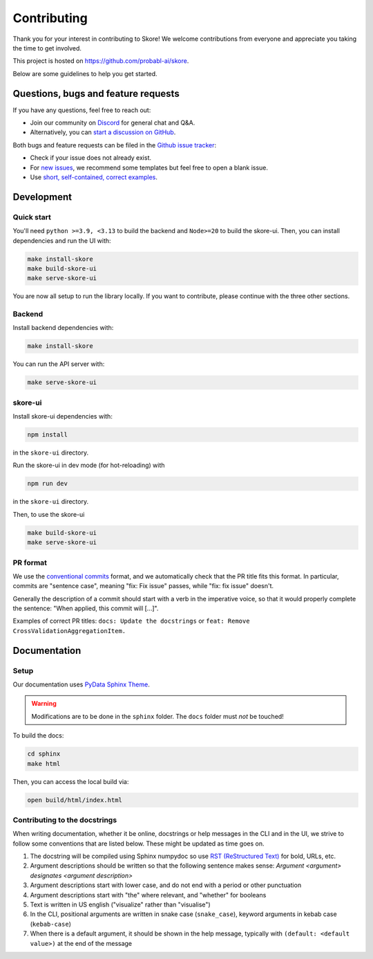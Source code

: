 .. _contributing:

============
Contributing
============

Thank you for your interest in contributing to Skore! We welcome contributions from
everyone and appreciate you taking the time to get involved.

This project is hosted on https://github.com/probabl-ai/skore.

Below are some guidelines to help you get started.

Questions, bugs and feature requests
====================================

If you have any questions, feel free to reach out:

* Join our community on `Discord <https://discord.gg/scBZerAGwW>`_ for general chat and Q&A.
* Alternatively, you can `start a discussion on GitHub <https://github.com/probabl-ai/skore/discussions>`_.

Both bugs and feature requests can be filed in the `Github issue tracker <https://github.com/probabl-ai/skore/issues>`_:

* Check if your issue does not already exist.
* For `new issues <https://github.com/probabl-ai/skore/issues/new/choose>`_, we recommend some templates but feel free to open a blank issue.
* Use `short, self-contained, correct examples <http://sscce.org/>`_.

Development
===========

Quick start
-----------

You'll need ``python >=3.9, <3.13`` to build the backend and ``Node>=20`` to build the skore-ui. Then, you can install dependencies and run the UI with:

.. code-block:: bash

    make install-skore
    make build-skore-ui
    make serve-skore-ui

You are now all setup to run the library locally.
If you want to contribute, please continue with the three other sections.

Backend
-------

Install backend dependencies with:

.. code-block:: bash

    make install-skore


You can run the API server with:

.. code-block:: bash

    make serve-skore-ui

skore-ui
--------

Install skore-ui dependencies with:

.. code-block:: bash

    npm install

in the ``skore-ui`` directory.

Run the skore-ui in dev mode (for hot-reloading) with

.. code-block:: bash

    npm run dev

in the ``skore-ui`` directory.

Then, to use the skore-ui

.. code-block:: bash

    make build-skore-ui
    make serve-skore-ui

PR format
---------

We use the `conventional commits <https://www.conventionalcommits.org/en/v1.0.0/#summary>`_ format, and we automatically check that the PR title fits this format.
In particular, commits are "sentence case", meaning "fix: Fix issue" passes, while "fix: fix issue" doesn't.

Generally the description of a commit should start with a verb in the imperative voice, so that it would properly complete the sentence: "When applied, this commit will [...]".

Examples of correct PR titles: ``docs: Update the docstrings`` or ``feat: Remove CrossValidationAggregationItem.``

Documentation
=============

Setup
-----

Our documentation uses `PyData Sphinx Theme <https://pydata-sphinx-theme.readthedocs.io/>`_.

.. warning::

    Modifications are to be done in the ``sphinx`` folder. The ``docs`` folder must *not* be touched!

To build the docs:

.. code-block:: bash

    cd sphinx
    make html

Then, you can access the local build via:

.. code-block:: bash

    open build/html/index.html

Contributing to the docstrings
------------------------------

When writing documentation, whether it be online, docstrings or help messages in the CLI and in the UI, we strive to follow some conventions that are listed below. These might be updated as time goes on.

#. The docstring will be compiled using Sphinx numpydoc so use `RST (ReStructured Text) <https://docs.open-mpi.org/en/v5.0.x/developers/rst-for-markdown-expats.html>`_ for bold, URLs, etc.
#. Argument descriptions should be written so that the following sentence makes sense: `Argument <argument> designates <argument description>`
#. Argument descriptions start with lower case, and do not end with a period or other punctuation
#. Argument descriptions start with "the" where relevant, and "whether" for booleans
#. Text is written in US english ("visualize" rather than "visualise")
#. In the CLI, positional arguments are written in snake case (``snake_case``), keyword arguments in kebab case (``kebab-case``)
#. When there is a default argument, it should be shown in the help message, typically with ``(default: <default value>)`` at the end of the message
